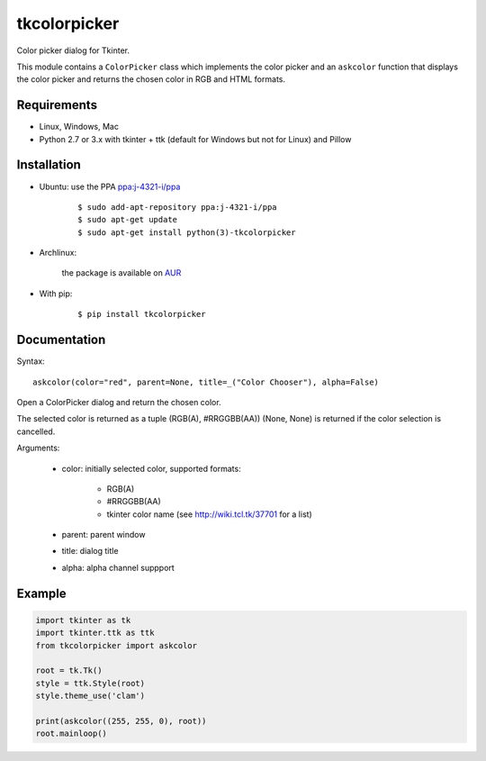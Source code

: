 tkcolorpicker
=============

|Release| |Travis| |Appveyor| |Codecov| |Windows| |Linux| |Mac| |License|

Color picker dialog for Tkinter.

This module contains a ``ColorPicker`` class which implements the color picker
and an ``askcolor`` function that displays the color picker and
returns the chosen color in RGB and HTML formats.


Requirements
------------

- Linux, Windows, Mac
- Python 2.7 or 3.x with tkinter + ttk (default for Windows but not for Linux) and Pillow


Installation
------------

- Ubuntu: use the PPA `ppa:j-4321-i/ppa <https://launchpad.net/~j-4321-i/+archive/ubuntu/ppa>`__

    ::

        $ sudo add-apt-repository ppa:j-4321-i/ppa
        $ sudo apt-get update
        $ sudo apt-get install python(3)-tkcolorpicker


- Archlinux: 
    
    the package is available on `AUR <https://aur.archlinux.org/packages/python-tkcolorpicker>`__


- With pip:

    ::

        $ pip install tkcolorpicker


Documentation
-------------

Syntax:

::

    askcolor(color="red", parent=None, title=_("Color Chooser"), alpha=False)

Open a ColorPicker dialog and return the chosen color.

The selected color is returned as a tuple (RGB(A), #RRGGBB(AA))
(None, None) is returned if the color selection is cancelled.

Arguments:

    + color: initially selected color, supported formats:
    
        - RGB(A)
        - #RRGGBB(AA) 
        - tkinter color name (see http://wiki.tcl.tk/37701 for a list)
        
    + parent: parent window
    + title: dialog title
    + alpha: alpha channel suppport


Example
-------

.. code:: python

    import tkinter as tk
    import tkinter.ttk as ttk
    from tkcolorpicker import askcolor

    root = tk.Tk()
    style = ttk.Style(root)
    style.theme_use('clam')

    print(askcolor((255, 255, 0), root))
    root.mainloop()


.. |Release| image:: https://badge.fury.io/py/tkcolorpicker.svg
    :alt: Latest Release
.. _Release:  https://pypi.org/project/tkcolorpicker/
.. |Linux| image:: https://img.shields.io/badge/platform-Linux-blue.svg
    :alt: Platform
.. |Windows| image:: https://img.shields.io/badge/platform-Windows-blue.svg
    :alt: Platform
.. |Mac| image:: https://img.shields.io/badge/platform-Mac-blue.svg
    :alt: Platform
.. |Travis| image:: https://travis-ci.org/j4321/tkColorPicker.svg?branch=master
    :target: https://travis-ci.org/j4321/tkColorPicker
    :alt: Travis CI Build Status
.. |Appveyor| image:: https://ci.appveyor.com/api/projects/status/7ow8wfw5by7uiise/branch/master?svg=true
    :target: https://ci.appveyor.com/project/j4321/tkcolorpicker/branch/master
    :alt: Appveyor Build Status
.. |Codecov| image:: https://codecov.io/gh/j4321/tkColorPicker/branch/master/graph/badge.svg
    :target: https://codecov.io/gh/j4321/tkColorPicker
    :alt: Code coverage
.. |License| image:: https://img.shields.io/github/license/j4321/tkColorPicker.svg
    :target: https://www.gnu.org/licenses/gpl-3.0.en.html
    :alt: License
